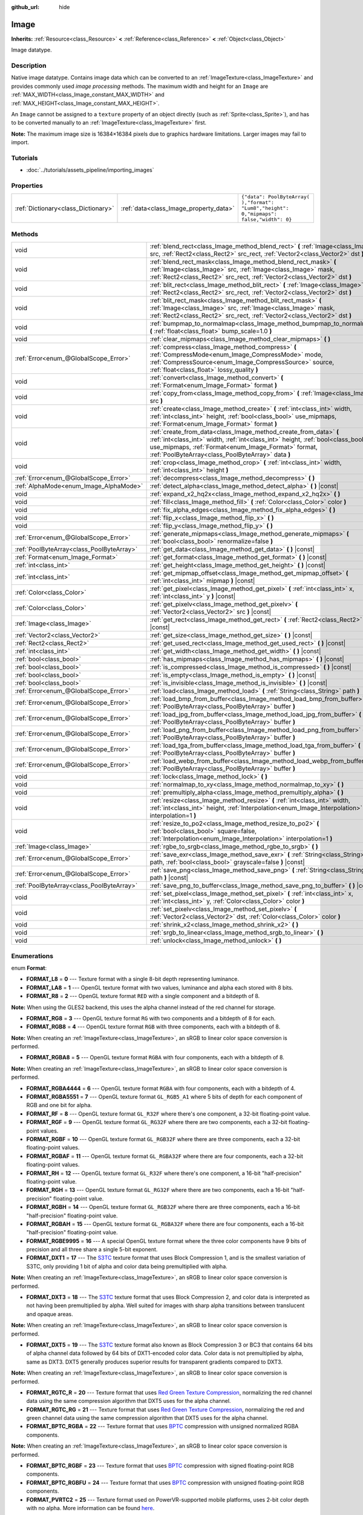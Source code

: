 :github_url: hide

.. Generated automatically by tools/scripts/make_rst.py in Rebel Engine's source tree.
.. DO NOT EDIT THIS FILE, but the Image.xml source instead.
.. The source is found in docs or modules/<name>/docs.

.. _class_Image:

Image
=====

**Inherits:** :ref:`Resource<class_Resource>` **<** :ref:`Reference<class_Reference>` **<** :ref:`Object<class_Object>`

Image datatype.

Description
-----------

Native image datatype. Contains image data which can be converted to an :ref:`ImageTexture<class_ImageTexture>` and provides commonly used *image processing* methods. The maximum width and height for an ``Image`` are :ref:`MAX_WIDTH<class_Image_constant_MAX_WIDTH>` and :ref:`MAX_HEIGHT<class_Image_constant_MAX_HEIGHT>`.

An ``Image`` cannot be assigned to a ``texture`` property of an object directly (such as :ref:`Sprite<class_Sprite>`), and has to be converted manually to an :ref:`ImageTexture<class_ImageTexture>` first.

**Note:** The maximum image size is 16384×16384 pixels due to graphics hardware limitations. Larger images may fail to import.

Tutorials
---------

- :doc:`../tutorials/assets_pipeline/importing_images`

Properties
----------

+-------------------------------------+----------------------------------------+------------------------------------------------------------------------------------------+
| :ref:`Dictionary<class_Dictionary>` | :ref:`data<class_Image_property_data>` | ``{"data": PoolByteArray(  ),"format": "Lum8","height": 0,"mipmaps": false,"width": 0}`` |
+-------------------------------------+----------------------------------------+------------------------------------------------------------------------------------------+

Methods
-------

+-------------------------------------------+------------------------------------------------------------------------------------------------------------------------------------------------------------------------------------------------------------------------------------------------------------------+
| void                                      | :ref:`blend_rect<class_Image_method_blend_rect>` **(** :ref:`Image<class_Image>` src, :ref:`Rect2<class_Rect2>` src_rect, :ref:`Vector2<class_Vector2>` dst **)**                                                                                                |
+-------------------------------------------+------------------------------------------------------------------------------------------------------------------------------------------------------------------------------------------------------------------------------------------------------------------+
| void                                      | :ref:`blend_rect_mask<class_Image_method_blend_rect_mask>` **(** :ref:`Image<class_Image>` src, :ref:`Image<class_Image>` mask, :ref:`Rect2<class_Rect2>` src_rect, :ref:`Vector2<class_Vector2>` dst **)**                                                      |
+-------------------------------------------+------------------------------------------------------------------------------------------------------------------------------------------------------------------------------------------------------------------------------------------------------------------+
| void                                      | :ref:`blit_rect<class_Image_method_blit_rect>` **(** :ref:`Image<class_Image>` src, :ref:`Rect2<class_Rect2>` src_rect, :ref:`Vector2<class_Vector2>` dst **)**                                                                                                  |
+-------------------------------------------+------------------------------------------------------------------------------------------------------------------------------------------------------------------------------------------------------------------------------------------------------------------+
| void                                      | :ref:`blit_rect_mask<class_Image_method_blit_rect_mask>` **(** :ref:`Image<class_Image>` src, :ref:`Image<class_Image>` mask, :ref:`Rect2<class_Rect2>` src_rect, :ref:`Vector2<class_Vector2>` dst **)**                                                        |
+-------------------------------------------+------------------------------------------------------------------------------------------------------------------------------------------------------------------------------------------------------------------------------------------------------------------+
| void                                      | :ref:`bumpmap_to_normalmap<class_Image_method_bumpmap_to_normalmap>` **(** :ref:`float<class_float>` bump_scale=1.0 **)**                                                                                                                                        |
+-------------------------------------------+------------------------------------------------------------------------------------------------------------------------------------------------------------------------------------------------------------------------------------------------------------------+
| void                                      | :ref:`clear_mipmaps<class_Image_method_clear_mipmaps>` **(** **)**                                                                                                                                                                                               |
+-------------------------------------------+------------------------------------------------------------------------------------------------------------------------------------------------------------------------------------------------------------------------------------------------------------------+
| :ref:`Error<enum_@GlobalScope_Error>`     | :ref:`compress<class_Image_method_compress>` **(** :ref:`CompressMode<enum_Image_CompressMode>` mode, :ref:`CompressSource<enum_Image_CompressSource>` source, :ref:`float<class_float>` lossy_quality **)**                                                     |
+-------------------------------------------+------------------------------------------------------------------------------------------------------------------------------------------------------------------------------------------------------------------------------------------------------------------+
| void                                      | :ref:`convert<class_Image_method_convert>` **(** :ref:`Format<enum_Image_Format>` format **)**                                                                                                                                                                   |
+-------------------------------------------+------------------------------------------------------------------------------------------------------------------------------------------------------------------------------------------------------------------------------------------------------------------+
| void                                      | :ref:`copy_from<class_Image_method_copy_from>` **(** :ref:`Image<class_Image>` src **)**                                                                                                                                                                         |
+-------------------------------------------+------------------------------------------------------------------------------------------------------------------------------------------------------------------------------------------------------------------------------------------------------------------+
| void                                      | :ref:`create<class_Image_method_create>` **(** :ref:`int<class_int>` width, :ref:`int<class_int>` height, :ref:`bool<class_bool>` use_mipmaps, :ref:`Format<enum_Image_Format>` format **)**                                                                     |
+-------------------------------------------+------------------------------------------------------------------------------------------------------------------------------------------------------------------------------------------------------------------------------------------------------------------+
| void                                      | :ref:`create_from_data<class_Image_method_create_from_data>` **(** :ref:`int<class_int>` width, :ref:`int<class_int>` height, :ref:`bool<class_bool>` use_mipmaps, :ref:`Format<enum_Image_Format>` format, :ref:`PoolByteArray<class_PoolByteArray>` data **)** |
+-------------------------------------------+------------------------------------------------------------------------------------------------------------------------------------------------------------------------------------------------------------------------------------------------------------------+
| void                                      | :ref:`crop<class_Image_method_crop>` **(** :ref:`int<class_int>` width, :ref:`int<class_int>` height **)**                                                                                                                                                       |
+-------------------------------------------+------------------------------------------------------------------------------------------------------------------------------------------------------------------------------------------------------------------------------------------------------------------+
| :ref:`Error<enum_@GlobalScope_Error>`     | :ref:`decompress<class_Image_method_decompress>` **(** **)**                                                                                                                                                                                                     |
+-------------------------------------------+------------------------------------------------------------------------------------------------------------------------------------------------------------------------------------------------------------------------------------------------------------------+
| :ref:`AlphaMode<enum_Image_AlphaMode>`    | :ref:`detect_alpha<class_Image_method_detect_alpha>` **(** **)** |const|                                                                                                                                                                                         |
+-------------------------------------------+------------------------------------------------------------------------------------------------------------------------------------------------------------------------------------------------------------------------------------------------------------------+
| void                                      | :ref:`expand_x2_hq2x<class_Image_method_expand_x2_hq2x>` **(** **)**                                                                                                                                                                                             |
+-------------------------------------------+------------------------------------------------------------------------------------------------------------------------------------------------------------------------------------------------------------------------------------------------------------------+
| void                                      | :ref:`fill<class_Image_method_fill>` **(** :ref:`Color<class_Color>` color **)**                                                                                                                                                                                 |
+-------------------------------------------+------------------------------------------------------------------------------------------------------------------------------------------------------------------------------------------------------------------------------------------------------------------+
| void                                      | :ref:`fix_alpha_edges<class_Image_method_fix_alpha_edges>` **(** **)**                                                                                                                                                                                           |
+-------------------------------------------+------------------------------------------------------------------------------------------------------------------------------------------------------------------------------------------------------------------------------------------------------------------+
| void                                      | :ref:`flip_x<class_Image_method_flip_x>` **(** **)**                                                                                                                                                                                                             |
+-------------------------------------------+------------------------------------------------------------------------------------------------------------------------------------------------------------------------------------------------------------------------------------------------------------------+
| void                                      | :ref:`flip_y<class_Image_method_flip_y>` **(** **)**                                                                                                                                                                                                             |
+-------------------------------------------+------------------------------------------------------------------------------------------------------------------------------------------------------------------------------------------------------------------------------------------------------------------+
| :ref:`Error<enum_@GlobalScope_Error>`     | :ref:`generate_mipmaps<class_Image_method_generate_mipmaps>` **(** :ref:`bool<class_bool>` renormalize=false **)**                                                                                                                                               |
+-------------------------------------------+------------------------------------------------------------------------------------------------------------------------------------------------------------------------------------------------------------------------------------------------------------------+
| :ref:`PoolByteArray<class_PoolByteArray>` | :ref:`get_data<class_Image_method_get_data>` **(** **)** |const|                                                                                                                                                                                                 |
+-------------------------------------------+------------------------------------------------------------------------------------------------------------------------------------------------------------------------------------------------------------------------------------------------------------------+
| :ref:`Format<enum_Image_Format>`          | :ref:`get_format<class_Image_method_get_format>` **(** **)** |const|                                                                                                                                                                                             |
+-------------------------------------------+------------------------------------------------------------------------------------------------------------------------------------------------------------------------------------------------------------------------------------------------------------------+
| :ref:`int<class_int>`                     | :ref:`get_height<class_Image_method_get_height>` **(** **)** |const|                                                                                                                                                                                             |
+-------------------------------------------+------------------------------------------------------------------------------------------------------------------------------------------------------------------------------------------------------------------------------------------------------------------+
| :ref:`int<class_int>`                     | :ref:`get_mipmap_offset<class_Image_method_get_mipmap_offset>` **(** :ref:`int<class_int>` mipmap **)** |const|                                                                                                                                                  |
+-------------------------------------------+------------------------------------------------------------------------------------------------------------------------------------------------------------------------------------------------------------------------------------------------------------------+
| :ref:`Color<class_Color>`                 | :ref:`get_pixel<class_Image_method_get_pixel>` **(** :ref:`int<class_int>` x, :ref:`int<class_int>` y **)** |const|                                                                                                                                              |
+-------------------------------------------+------------------------------------------------------------------------------------------------------------------------------------------------------------------------------------------------------------------------------------------------------------------+
| :ref:`Color<class_Color>`                 | :ref:`get_pixelv<class_Image_method_get_pixelv>` **(** :ref:`Vector2<class_Vector2>` src **)** |const|                                                                                                                                                           |
+-------------------------------------------+------------------------------------------------------------------------------------------------------------------------------------------------------------------------------------------------------------------------------------------------------------------+
| :ref:`Image<class_Image>`                 | :ref:`get_rect<class_Image_method_get_rect>` **(** :ref:`Rect2<class_Rect2>` rect **)** |const|                                                                                                                                                                  |
+-------------------------------------------+------------------------------------------------------------------------------------------------------------------------------------------------------------------------------------------------------------------------------------------------------------------+
| :ref:`Vector2<class_Vector2>`             | :ref:`get_size<class_Image_method_get_size>` **(** **)** |const|                                                                                                                                                                                                 |
+-------------------------------------------+------------------------------------------------------------------------------------------------------------------------------------------------------------------------------------------------------------------------------------------------------------------+
| :ref:`Rect2<class_Rect2>`                 | :ref:`get_used_rect<class_Image_method_get_used_rect>` **(** **)** |const|                                                                                                                                                                                       |
+-------------------------------------------+------------------------------------------------------------------------------------------------------------------------------------------------------------------------------------------------------------------------------------------------------------------+
| :ref:`int<class_int>`                     | :ref:`get_width<class_Image_method_get_width>` **(** **)** |const|                                                                                                                                                                                               |
+-------------------------------------------+------------------------------------------------------------------------------------------------------------------------------------------------------------------------------------------------------------------------------------------------------------------+
| :ref:`bool<class_bool>`                   | :ref:`has_mipmaps<class_Image_method_has_mipmaps>` **(** **)** |const|                                                                                                                                                                                           |
+-------------------------------------------+------------------------------------------------------------------------------------------------------------------------------------------------------------------------------------------------------------------------------------------------------------------+
| :ref:`bool<class_bool>`                   | :ref:`is_compressed<class_Image_method_is_compressed>` **(** **)** |const|                                                                                                                                                                                       |
+-------------------------------------------+------------------------------------------------------------------------------------------------------------------------------------------------------------------------------------------------------------------------------------------------------------------+
| :ref:`bool<class_bool>`                   | :ref:`is_empty<class_Image_method_is_empty>` **(** **)** |const|                                                                                                                                                                                                 |
+-------------------------------------------+------------------------------------------------------------------------------------------------------------------------------------------------------------------------------------------------------------------------------------------------------------------+
| :ref:`bool<class_bool>`                   | :ref:`is_invisible<class_Image_method_is_invisible>` **(** **)** |const|                                                                                                                                                                                         |
+-------------------------------------------+------------------------------------------------------------------------------------------------------------------------------------------------------------------------------------------------------------------------------------------------------------------+
| :ref:`Error<enum_@GlobalScope_Error>`     | :ref:`load<class_Image_method_load>` **(** :ref:`String<class_String>` path **)**                                                                                                                                                                                |
+-------------------------------------------+------------------------------------------------------------------------------------------------------------------------------------------------------------------------------------------------------------------------------------------------------------------+
| :ref:`Error<enum_@GlobalScope_Error>`     | :ref:`load_bmp_from_buffer<class_Image_method_load_bmp_from_buffer>` **(** :ref:`PoolByteArray<class_PoolByteArray>` buffer **)**                                                                                                                                |
+-------------------------------------------+------------------------------------------------------------------------------------------------------------------------------------------------------------------------------------------------------------------------------------------------------------------+
| :ref:`Error<enum_@GlobalScope_Error>`     | :ref:`load_jpg_from_buffer<class_Image_method_load_jpg_from_buffer>` **(** :ref:`PoolByteArray<class_PoolByteArray>` buffer **)**                                                                                                                                |
+-------------------------------------------+------------------------------------------------------------------------------------------------------------------------------------------------------------------------------------------------------------------------------------------------------------------+
| :ref:`Error<enum_@GlobalScope_Error>`     | :ref:`load_png_from_buffer<class_Image_method_load_png_from_buffer>` **(** :ref:`PoolByteArray<class_PoolByteArray>` buffer **)**                                                                                                                                |
+-------------------------------------------+------------------------------------------------------------------------------------------------------------------------------------------------------------------------------------------------------------------------------------------------------------------+
| :ref:`Error<enum_@GlobalScope_Error>`     | :ref:`load_tga_from_buffer<class_Image_method_load_tga_from_buffer>` **(** :ref:`PoolByteArray<class_PoolByteArray>` buffer **)**                                                                                                                                |
+-------------------------------------------+------------------------------------------------------------------------------------------------------------------------------------------------------------------------------------------------------------------------------------------------------------------+
| :ref:`Error<enum_@GlobalScope_Error>`     | :ref:`load_webp_from_buffer<class_Image_method_load_webp_from_buffer>` **(** :ref:`PoolByteArray<class_PoolByteArray>` buffer **)**                                                                                                                              |
+-------------------------------------------+------------------------------------------------------------------------------------------------------------------------------------------------------------------------------------------------------------------------------------------------------------------+
| void                                      | :ref:`lock<class_Image_method_lock>` **(** **)**                                                                                                                                                                                                                 |
+-------------------------------------------+------------------------------------------------------------------------------------------------------------------------------------------------------------------------------------------------------------------------------------------------------------------+
| void                                      | :ref:`normalmap_to_xy<class_Image_method_normalmap_to_xy>` **(** **)**                                                                                                                                                                                           |
+-------------------------------------------+------------------------------------------------------------------------------------------------------------------------------------------------------------------------------------------------------------------------------------------------------------------+
| void                                      | :ref:`premultiply_alpha<class_Image_method_premultiply_alpha>` **(** **)**                                                                                                                                                                                       |
+-------------------------------------------+------------------------------------------------------------------------------------------------------------------------------------------------------------------------------------------------------------------------------------------------------------------+
| void                                      | :ref:`resize<class_Image_method_resize>` **(** :ref:`int<class_int>` width, :ref:`int<class_int>` height, :ref:`Interpolation<enum_Image_Interpolation>` interpolation=1 **)**                                                                                   |
+-------------------------------------------+------------------------------------------------------------------------------------------------------------------------------------------------------------------------------------------------------------------------------------------------------------------+
| void                                      | :ref:`resize_to_po2<class_Image_method_resize_to_po2>` **(** :ref:`bool<class_bool>` square=false, :ref:`Interpolation<enum_Image_Interpolation>` interpolation=1 **)**                                                                                          |
+-------------------------------------------+------------------------------------------------------------------------------------------------------------------------------------------------------------------------------------------------------------------------------------------------------------------+
| :ref:`Image<class_Image>`                 | :ref:`rgbe_to_srgb<class_Image_method_rgbe_to_srgb>` **(** **)**                                                                                                                                                                                                 |
+-------------------------------------------+------------------------------------------------------------------------------------------------------------------------------------------------------------------------------------------------------------------------------------------------------------------+
| :ref:`Error<enum_@GlobalScope_Error>`     | :ref:`save_exr<class_Image_method_save_exr>` **(** :ref:`String<class_String>` path, :ref:`bool<class_bool>` grayscale=false **)** |const|                                                                                                                       |
+-------------------------------------------+------------------------------------------------------------------------------------------------------------------------------------------------------------------------------------------------------------------------------------------------------------------+
| :ref:`Error<enum_@GlobalScope_Error>`     | :ref:`save_png<class_Image_method_save_png>` **(** :ref:`String<class_String>` path **)** |const|                                                                                                                                                                |
+-------------------------------------------+------------------------------------------------------------------------------------------------------------------------------------------------------------------------------------------------------------------------------------------------------------------+
| :ref:`PoolByteArray<class_PoolByteArray>` | :ref:`save_png_to_buffer<class_Image_method_save_png_to_buffer>` **(** **)** |const|                                                                                                                                                                             |
+-------------------------------------------+------------------------------------------------------------------------------------------------------------------------------------------------------------------------------------------------------------------------------------------------------------------+
| void                                      | :ref:`set_pixel<class_Image_method_set_pixel>` **(** :ref:`int<class_int>` x, :ref:`int<class_int>` y, :ref:`Color<class_Color>` color **)**                                                                                                                     |
+-------------------------------------------+------------------------------------------------------------------------------------------------------------------------------------------------------------------------------------------------------------------------------------------------------------------+
| void                                      | :ref:`set_pixelv<class_Image_method_set_pixelv>` **(** :ref:`Vector2<class_Vector2>` dst, :ref:`Color<class_Color>` color **)**                                                                                                                                  |
+-------------------------------------------+------------------------------------------------------------------------------------------------------------------------------------------------------------------------------------------------------------------------------------------------------------------+
| void                                      | :ref:`shrink_x2<class_Image_method_shrink_x2>` **(** **)**                                                                                                                                                                                                       |
+-------------------------------------------+------------------------------------------------------------------------------------------------------------------------------------------------------------------------------------------------------------------------------------------------------------------+
| void                                      | :ref:`srgb_to_linear<class_Image_method_srgb_to_linear>` **(** **)**                                                                                                                                                                                             |
+-------------------------------------------+------------------------------------------------------------------------------------------------------------------------------------------------------------------------------------------------------------------------------------------------------------------+
| void                                      | :ref:`unlock<class_Image_method_unlock>` **(** **)**                                                                                                                                                                                                             |
+-------------------------------------------+------------------------------------------------------------------------------------------------------------------------------------------------------------------------------------------------------------------------------------------------------------------+

Enumerations
------------

.. _enum_Image_Format:

.. _class_Image_constant_FORMAT_L8:

.. _class_Image_constant_FORMAT_LA8:

.. _class_Image_constant_FORMAT_R8:

.. _class_Image_constant_FORMAT_RG8:

.. _class_Image_constant_FORMAT_RGB8:

.. _class_Image_constant_FORMAT_RGBA8:

.. _class_Image_constant_FORMAT_RGBA4444:

.. _class_Image_constant_FORMAT_RGBA5551:

.. _class_Image_constant_FORMAT_RF:

.. _class_Image_constant_FORMAT_RGF:

.. _class_Image_constant_FORMAT_RGBF:

.. _class_Image_constant_FORMAT_RGBAF:

.. _class_Image_constant_FORMAT_RH:

.. _class_Image_constant_FORMAT_RGH:

.. _class_Image_constant_FORMAT_RGBH:

.. _class_Image_constant_FORMAT_RGBAH:

.. _class_Image_constant_FORMAT_RGBE9995:

.. _class_Image_constant_FORMAT_DXT1:

.. _class_Image_constant_FORMAT_DXT3:

.. _class_Image_constant_FORMAT_DXT5:

.. _class_Image_constant_FORMAT_RGTC_R:

.. _class_Image_constant_FORMAT_RGTC_RG:

.. _class_Image_constant_FORMAT_BPTC_RGBA:

.. _class_Image_constant_FORMAT_BPTC_RGBF:

.. _class_Image_constant_FORMAT_BPTC_RGBFU:

.. _class_Image_constant_FORMAT_PVRTC2:

.. _class_Image_constant_FORMAT_PVRTC2A:

.. _class_Image_constant_FORMAT_PVRTC4:

.. _class_Image_constant_FORMAT_PVRTC4A:

.. _class_Image_constant_FORMAT_ETC:

.. _class_Image_constant_FORMAT_ETC2_R11:

.. _class_Image_constant_FORMAT_ETC2_R11S:

.. _class_Image_constant_FORMAT_ETC2_RG11:

.. _class_Image_constant_FORMAT_ETC2_RG11S:

.. _class_Image_constant_FORMAT_ETC2_RGB8:

.. _class_Image_constant_FORMAT_ETC2_RGBA8:

.. _class_Image_constant_FORMAT_ETC2_RGB8A1:

.. _class_Image_constant_FORMAT_MAX:

enum **Format**:

- **FORMAT_L8** = **0** --- Texture format with a single 8-bit depth representing luminance.

- **FORMAT_LA8** = **1** --- OpenGL texture format with two values, luminance and alpha each stored with 8 bits.

- **FORMAT_R8** = **2** --- OpenGL texture format ``RED`` with a single component and a bitdepth of 8.

**Note:** When using the GLES2 backend, this uses the alpha channel instead of the red channel for storage.

- **FORMAT_RG8** = **3** --- OpenGL texture format ``RG`` with two components and a bitdepth of 8 for each.

- **FORMAT_RGB8** = **4** --- OpenGL texture format ``RGB`` with three components, each with a bitdepth of 8.

**Note:** When creating an :ref:`ImageTexture<class_ImageTexture>`, an sRGB to linear color space conversion is performed.

- **FORMAT_RGBA8** = **5** --- OpenGL texture format ``RGBA`` with four components, each with a bitdepth of 8.

**Note:** When creating an :ref:`ImageTexture<class_ImageTexture>`, an sRGB to linear color space conversion is performed.

- **FORMAT_RGBA4444** = **6** --- OpenGL texture format ``RGBA`` with four components, each with a bitdepth of 4.

- **FORMAT_RGBA5551** = **7** --- OpenGL texture format ``GL_RGB5_A1`` where 5 bits of depth for each component of RGB and one bit for alpha.

- **FORMAT_RF** = **8** --- OpenGL texture format ``GL_R32F`` where there's one component, a 32-bit floating-point value.

- **FORMAT_RGF** = **9** --- OpenGL texture format ``GL_RG32F`` where there are two components, each a 32-bit floating-point values.

- **FORMAT_RGBF** = **10** --- OpenGL texture format ``GL_RGB32F`` where there are three components, each a 32-bit floating-point values.

- **FORMAT_RGBAF** = **11** --- OpenGL texture format ``GL_RGBA32F`` where there are four components, each a 32-bit floating-point values.

- **FORMAT_RH** = **12** --- OpenGL texture format ``GL_R32F`` where there's one component, a 16-bit "half-precision" floating-point value.

- **FORMAT_RGH** = **13** --- OpenGL texture format ``GL_RG32F`` where there are two components, each a 16-bit "half-precision" floating-point value.

- **FORMAT_RGBH** = **14** --- OpenGL texture format ``GL_RGB32F`` where there are three components, each a 16-bit "half-precision" floating-point value.

- **FORMAT_RGBAH** = **15** --- OpenGL texture format ``GL_RGBA32F`` where there are four components, each a 16-bit "half-precision" floating-point value.

- **FORMAT_RGBE9995** = **16** --- A special OpenGL texture format where the three color components have 9 bits of precision and all three share a single 5-bit exponent.

- **FORMAT_DXT1** = **17** --- The `S3TC <https://en.wikipedia.org/wiki/S3_Texture_Compression>`__ texture format that uses Block Compression 1, and is the smallest variation of S3TC, only providing 1 bit of alpha and color data being premultiplied with alpha.

**Note:** When creating an :ref:`ImageTexture<class_ImageTexture>`, an sRGB to linear color space conversion is performed.

- **FORMAT_DXT3** = **18** --- The `S3TC <https://en.wikipedia.org/wiki/S3_Texture_Compression>`__ texture format that uses Block Compression 2, and color data is interpreted as not having been premultiplied by alpha. Well suited for images with sharp alpha transitions between translucent and opaque areas.

**Note:** When creating an :ref:`ImageTexture<class_ImageTexture>`, an sRGB to linear color space conversion is performed.

- **FORMAT_DXT5** = **19** --- The `S3TC <https://en.wikipedia.org/wiki/S3_Texture_Compression>`__ texture format also known as Block Compression 3 or BC3 that contains 64 bits of alpha channel data followed by 64 bits of DXT1-encoded color data. Color data is not premultiplied by alpha, same as DXT3. DXT5 generally produces superior results for transparent gradients compared to DXT3.

**Note:** When creating an :ref:`ImageTexture<class_ImageTexture>`, an sRGB to linear color space conversion is performed.

- **FORMAT_RGTC_R** = **20** --- Texture format that uses `Red Green Texture Compression <https://www.khronos.org/opengl/wiki/Red_Green_Texture_Compression>`__, normalizing the red channel data using the same compression algorithm that DXT5 uses for the alpha channel.

- **FORMAT_RGTC_RG** = **21** --- Texture format that uses `Red Green Texture Compression <https://www.khronos.org/opengl/wiki/Red_Green_Texture_Compression>`__, normalizing the red and green channel data using the same compression algorithm that DXT5 uses for the alpha channel.

- **FORMAT_BPTC_RGBA** = **22** --- Texture format that uses `BPTC <https://www.khronos.org/opengl/wiki/BPTC_Texture_Compression>`__ compression with unsigned normalized RGBA components.

**Note:** When creating an :ref:`ImageTexture<class_ImageTexture>`, an sRGB to linear color space conversion is performed.

- **FORMAT_BPTC_RGBF** = **23** --- Texture format that uses `BPTC <https://www.khronos.org/opengl/wiki/BPTC_Texture_Compression>`__ compression with signed floating-point RGB components.

- **FORMAT_BPTC_RGBFU** = **24** --- Texture format that uses `BPTC <https://www.khronos.org/opengl/wiki/BPTC_Texture_Compression>`__ compression with unsigned floating-point RGB components.

- **FORMAT_PVRTC2** = **25** --- Texture format used on PowerVR-supported mobile platforms, uses 2-bit color depth with no alpha. More information can be found `here <https://en.wikipedia.org/wiki/PVRTC>`__.

**Note:** When creating an :ref:`ImageTexture<class_ImageTexture>`, an sRGB to linear color space conversion is performed.

- **FORMAT_PVRTC2A** = **26** --- Same as `PVRTC2 <https://en.wikipedia.org/wiki/PVRTC>`__, but with an alpha component.

- **FORMAT_PVRTC4** = **27** --- Similar to `PVRTC2 <https://en.wikipedia.org/wiki/PVRTC>`__, but with 4-bit color depth and no alpha.

- **FORMAT_PVRTC4A** = **28** --- Same as `PVRTC4 <https://en.wikipedia.org/wiki/PVRTC>`__, but with an alpha component.

- **FORMAT_ETC** = **29** --- `Ericsson Texture Compression format 1 <https://en.wikipedia.org/wiki/Ericsson_Texture_Compression#ETC1>`__, also referred to as "ETC1", and is part of the OpenGL ES graphics standard. This format cannot store an alpha channel.

- **FORMAT_ETC2_R11** = **30** --- `Ericsson Texture Compression format 2 <https://en.wikipedia.org/wiki/Ericsson_Texture_Compression#ETC2_and_EAC>`__ (``R11_EAC`` variant), which provides one channel of unsigned data.

- **FORMAT_ETC2_R11S** = **31** --- `Ericsson Texture Compression format 2 <https://en.wikipedia.org/wiki/Ericsson_Texture_Compression#ETC2_and_EAC>`__ (``SIGNED_R11_EAC`` variant), which provides one channel of signed data.

- **FORMAT_ETC2_RG11** = **32** --- `Ericsson Texture Compression format 2 <https://en.wikipedia.org/wiki/Ericsson_Texture_Compression#ETC2_and_EAC>`__ (``RG11_EAC`` variant), which provides two channels of unsigned data.

- **FORMAT_ETC2_RG11S** = **33** --- `Ericsson Texture Compression format 2 <https://en.wikipedia.org/wiki/Ericsson_Texture_Compression#ETC2_and_EAC>`__ (``SIGNED_RG11_EAC`` variant), which provides two channels of signed data.

- **FORMAT_ETC2_RGB8** = **34** --- `Ericsson Texture Compression format 2 <https://en.wikipedia.org/wiki/Ericsson_Texture_Compression#ETC2_and_EAC>`__ (``RGB8`` variant), which is a follow-up of ETC1 and compresses RGB888 data.

**Note:** When creating an :ref:`ImageTexture<class_ImageTexture>`, an sRGB to linear color space conversion is performed.

- **FORMAT_ETC2_RGBA8** = **35** --- `Ericsson Texture Compression format 2 <https://en.wikipedia.org/wiki/Ericsson_Texture_Compression#ETC2_and_EAC>`__ (``RGBA8``\ variant), which compresses RGBA8888 data with full alpha support.

**Note:** When creating an :ref:`ImageTexture<class_ImageTexture>`, an sRGB to linear color space conversion is performed.

- **FORMAT_ETC2_RGB8A1** = **36** --- `Ericsson Texture Compression format 2 <https://en.wikipedia.org/wiki/Ericsson_Texture_Compression#ETC2_and_EAC>`__ (``RGB8_PUNCHTHROUGH_ALPHA1`` variant), which compresses RGBA data to make alpha either fully transparent or fully opaque.

**Note:** When creating an :ref:`ImageTexture<class_ImageTexture>`, an sRGB to linear color space conversion is performed.

- **FORMAT_MAX** = **37** --- Represents the size of the :ref:`Format<enum_Image_Format>` enum.

----

.. _enum_Image_Interpolation:

.. _class_Image_constant_INTERPOLATE_NEAREST:

.. _class_Image_constant_INTERPOLATE_BILINEAR:

.. _class_Image_constant_INTERPOLATE_CUBIC:

.. _class_Image_constant_INTERPOLATE_TRILINEAR:

.. _class_Image_constant_INTERPOLATE_LANCZOS:

enum **Interpolation**:

- **INTERPOLATE_NEAREST** = **0** --- Performs nearest-neighbor interpolation. If the image is resized, it will be pixelated.

- **INTERPOLATE_BILINEAR** = **1** --- Performs bilinear interpolation. If the image is resized, it will be blurry. This mode is faster than :ref:`INTERPOLATE_CUBIC<class_Image_constant_INTERPOLATE_CUBIC>`, but it results in lower quality.

- **INTERPOLATE_CUBIC** = **2** --- Performs cubic interpolation. If the image is resized, it will be blurry. This mode often gives better results compared to :ref:`INTERPOLATE_BILINEAR<class_Image_constant_INTERPOLATE_BILINEAR>`, at the cost of being slower.

- **INTERPOLATE_TRILINEAR** = **3** --- Performs bilinear separately on the two most-suited mipmap levels, then linearly interpolates between them.

It's slower than :ref:`INTERPOLATE_BILINEAR<class_Image_constant_INTERPOLATE_BILINEAR>`, but produces higher-quality results with far fewer aliasing artifacts.

If the image does not have mipmaps, they will be generated and used internally, but no mipmaps will be generated on the resulting image.

**Note:** If you intend to scale multiple copies of the original image, it's better to call :ref:`generate_mipmaps<class_Image_method_generate_mipmaps>`] on it in advance, to avoid wasting processing power in generating them again and again.

On the other hand, if the image already has mipmaps, they will be used, and a new set will be generated for the resulting image.

- **INTERPOLATE_LANCZOS** = **4** --- Performs Lanczos interpolation. This is the slowest image resizing mode, but it typically gives the best results, especially when downscalng images.

----

.. _enum_Image_AlphaMode:

.. _class_Image_constant_ALPHA_NONE:

.. _class_Image_constant_ALPHA_BIT:

.. _class_Image_constant_ALPHA_BLEND:

enum **AlphaMode**:

- **ALPHA_NONE** = **0** --- Image does not have alpha.

- **ALPHA_BIT** = **1** --- Image stores alpha in a single bit.

- **ALPHA_BLEND** = **2** --- Image uses alpha.

----

.. _enum_Image_CompressMode:

.. _class_Image_constant_COMPRESS_S3TC:

.. _class_Image_constant_COMPRESS_PVRTC2:

.. _class_Image_constant_COMPRESS_PVRTC4:

.. _class_Image_constant_COMPRESS_ETC:

.. _class_Image_constant_COMPRESS_ETC2:

enum **CompressMode**:

- **COMPRESS_S3TC** = **0** --- Use S3TC compression.

- **COMPRESS_PVRTC2** = **1** --- Use PVRTC2 compression.

- **COMPRESS_PVRTC4** = **2** --- Use PVRTC4 compression.

- **COMPRESS_ETC** = **3** --- Use ETC compression.

- **COMPRESS_ETC2** = **4** --- Use ETC2 compression.

----

.. _enum_Image_CompressSource:

.. _class_Image_constant_COMPRESS_SOURCE_GENERIC:

.. _class_Image_constant_COMPRESS_SOURCE_SRGB:

.. _class_Image_constant_COMPRESS_SOURCE_NORMAL:

.. _class_Image_constant_COMPRESS_SOURCE_LAYERED:

enum **CompressSource**:

- **COMPRESS_SOURCE_GENERIC** = **0** --- Source texture (before compression) is a regular texture. Default for all textures.

- **COMPRESS_SOURCE_SRGB** = **1** --- Source texture (before compression) is in sRGB space.

- **COMPRESS_SOURCE_NORMAL** = **2** --- Source texture (before compression) is a normal texture (e.g. it can be compressed into two channels).

- **COMPRESS_SOURCE_LAYERED** = **3** --- Source texture (before compression) is a :ref:`TextureLayered<class_TextureLayered>`.

Constants
---------

.. _class_Image_constant_MAX_WIDTH:

.. _class_Image_constant_MAX_HEIGHT:

- **MAX_WIDTH** = **16384** --- The maximal width allowed for ``Image`` resources.

- **MAX_HEIGHT** = **16384** --- The maximal height allowed for ``Image`` resources.

Property Descriptions
---------------------

.. _class_Image_property_data:

- :ref:`Dictionary<class_Dictionary>` **data**

+-----------+------------------------------------------------------------------------------------------+
| *Default* | ``{"data": PoolByteArray(  ),"format": "Lum8","height": 0,"mipmaps": false,"width": 0}`` |
+-----------+------------------------------------------------------------------------------------------+

Holds all the image's color data in a given format. See :ref:`Format<enum_Image_Format>` constants.

Method Descriptions
-------------------

.. _class_Image_method_blend_rect:

- void **blend_rect** **(** :ref:`Image<class_Image>` src, :ref:`Rect2<class_Rect2>` src_rect, :ref:`Vector2<class_Vector2>` dst **)**

Alpha-blends ``src_rect`` from ``src`` image to this image at coordinates ``dest``.

----

.. _class_Image_method_blend_rect_mask:

- void **blend_rect_mask** **(** :ref:`Image<class_Image>` src, :ref:`Image<class_Image>` mask, :ref:`Rect2<class_Rect2>` src_rect, :ref:`Vector2<class_Vector2>` dst **)**

Alpha-blends ``src_rect`` from ``src`` image to this image using ``mask`` image at coordinates ``dst``. Alpha channels are required for both ``src`` and ``mask``. ``dst`` pixels and ``src`` pixels will blend if the corresponding mask pixel's alpha value is not 0. ``src`` image and ``mask`` image **must** have the same size (width and height) but they can have different formats.

----

.. _class_Image_method_blit_rect:

- void **blit_rect** **(** :ref:`Image<class_Image>` src, :ref:`Rect2<class_Rect2>` src_rect, :ref:`Vector2<class_Vector2>` dst **)**

Copies ``src_rect`` from ``src`` image to this image at coordinates ``dst``.

----

.. _class_Image_method_blit_rect_mask:

- void **blit_rect_mask** **(** :ref:`Image<class_Image>` src, :ref:`Image<class_Image>` mask, :ref:`Rect2<class_Rect2>` src_rect, :ref:`Vector2<class_Vector2>` dst **)**

Blits ``src_rect`` area from ``src`` image to this image at the coordinates given by ``dst``. ``src`` pixel is copied onto ``dst`` if the corresponding ``mask`` pixel's alpha value is not 0. ``src`` image and ``mask`` image **must** have the same size (width and height) but they can have different formats.

----

.. _class_Image_method_bumpmap_to_normalmap:

- void **bumpmap_to_normalmap** **(** :ref:`float<class_float>` bump_scale=1.0 **)**

Converts a bumpmap to a normalmap. A bumpmap provides a height offset per-pixel, while a normalmap provides a normal direction per pixel.

----

.. _class_Image_method_clear_mipmaps:

- void **clear_mipmaps** **(** **)**

Removes the image's mipmaps.

----

.. _class_Image_method_compress:

- :ref:`Error<enum_@GlobalScope_Error>` **compress** **(** :ref:`CompressMode<enum_Image_CompressMode>` mode, :ref:`CompressSource<enum_Image_CompressSource>` source, :ref:`float<class_float>` lossy_quality **)**

Compresses the image to use less memory. Can not directly access pixel data while the image is compressed. Returns error if the chosen compression mode is not available. See :ref:`CompressMode<enum_Image_CompressMode>` and :ref:`CompressSource<enum_Image_CompressSource>` constants.

----

.. _class_Image_method_convert:

- void **convert** **(** :ref:`Format<enum_Image_Format>` format **)**

Converts the image's format. See :ref:`Format<enum_Image_Format>` constants.

----

.. _class_Image_method_copy_from:

- void **copy_from** **(** :ref:`Image<class_Image>` src **)**

Copies ``src`` image to this image.

----

.. _class_Image_method_create:

- void **create** **(** :ref:`int<class_int>` width, :ref:`int<class_int>` height, :ref:`bool<class_bool>` use_mipmaps, :ref:`Format<enum_Image_Format>` format **)**

Creates an empty image of given size and format. See :ref:`Format<enum_Image_Format>` constants. If ``use_mipmaps`` is ``true`` then generate mipmaps for this image. See the :ref:`generate_mipmaps<class_Image_method_generate_mipmaps>`.

----

.. _class_Image_method_create_from_data:

- void **create_from_data** **(** :ref:`int<class_int>` width, :ref:`int<class_int>` height, :ref:`bool<class_bool>` use_mipmaps, :ref:`Format<enum_Image_Format>` format, :ref:`PoolByteArray<class_PoolByteArray>` data **)**

Creates a new image of given size and format. See :ref:`Format<enum_Image_Format>` constants. Fills the image with the given raw data. If ``use_mipmaps`` is ``true`` then loads mipmaps for this image from ``data``. See :ref:`generate_mipmaps<class_Image_method_generate_mipmaps>`.

----

.. _class_Image_method_crop:

- void **crop** **(** :ref:`int<class_int>` width, :ref:`int<class_int>` height **)**

Crops the image to the given ``width`` and ``height``. If the specified size is larger than the current size, the extra area is filled with black pixels.

----

.. _class_Image_method_decompress:

- :ref:`Error<enum_@GlobalScope_Error>` **decompress** **(** **)**

Decompresses the image if it is compressed. Returns an error if decompress function is not available.

----

.. _class_Image_method_detect_alpha:

- :ref:`AlphaMode<enum_Image_AlphaMode>` **detect_alpha** **(** **)** |const|

Returns :ref:`ALPHA_BLEND<class_Image_constant_ALPHA_BLEND>` if the image has data for alpha values. Returns :ref:`ALPHA_BIT<class_Image_constant_ALPHA_BIT>` if all the alpha values are stored in a single bit. Returns :ref:`ALPHA_NONE<class_Image_constant_ALPHA_NONE>` if no data for alpha values is found.

----

.. _class_Image_method_expand_x2_hq2x:

- void **expand_x2_hq2x** **(** **)**

Stretches the image and enlarges it by a factor of 2. No interpolation is done.

----

.. _class_Image_method_fill:

- void **fill** **(** :ref:`Color<class_Color>` color **)**

Fills the image with a given :ref:`Color<class_Color>`.

----

.. _class_Image_method_fix_alpha_edges:

- void **fix_alpha_edges** **(** **)**

Blends low-alpha pixels with nearby pixels.

----

.. _class_Image_method_flip_x:

- void **flip_x** **(** **)**

Flips the image horizontally.

----

.. _class_Image_method_flip_y:

- void **flip_y** **(** **)**

Flips the image vertically.

----

.. _class_Image_method_generate_mipmaps:

- :ref:`Error<enum_@GlobalScope_Error>` **generate_mipmaps** **(** :ref:`bool<class_bool>` renormalize=false **)**

Generates mipmaps for the image. Mipmaps are precalculated lower-resolution copies of the image that are automatically used if the image needs to be scaled down when rendered. They help improve image quality and performance when rendering. This method returns an error if the image is compressed, in a custom format, or if the image's width/height is ``0``.

**Note:** Mipmap generation is done on the CPU, is single-threaded and is *always* done on the main thread. This means generating mipmaps will result in noticeable stuttering during gameplay, even if :ref:`generate_mipmaps<class_Image_method_generate_mipmaps>` is called from a :ref:`Thread<class_Thread>`.

----

.. _class_Image_method_get_data:

- :ref:`PoolByteArray<class_PoolByteArray>` **get_data** **(** **)** |const|

Returns a copy of the image's raw data.

----

.. _class_Image_method_get_format:

- :ref:`Format<enum_Image_Format>` **get_format** **(** **)** |const|

Returns the image's format. See :ref:`Format<enum_Image_Format>` constants.

----

.. _class_Image_method_get_height:

- :ref:`int<class_int>` **get_height** **(** **)** |const|

Returns the image's height.

----

.. _class_Image_method_get_mipmap_offset:

- :ref:`int<class_int>` **get_mipmap_offset** **(** :ref:`int<class_int>` mipmap **)** |const|

Returns the offset where the image's mipmap with index ``mipmap`` is stored in the ``data`` dictionary.

----

.. _class_Image_method_get_pixel:

- :ref:`Color<class_Color>` **get_pixel** **(** :ref:`int<class_int>` x, :ref:`int<class_int>` y **)** |const|

Returns the color of the pixel at ``(x, y)`` if the image is locked. If the image is unlocked, it always returns a :ref:`Color<class_Color>` with the value ``(0, 0, 0, 1.0)``. This is the same as :ref:`get_pixelv<class_Image_method_get_pixelv>`, but two integer arguments instead of a Vector2 argument.

----

.. _class_Image_method_get_pixelv:

- :ref:`Color<class_Color>` **get_pixelv** **(** :ref:`Vector2<class_Vector2>` src **)** |const|

Returns the color of the pixel at ``src`` if the image is locked. If the image is unlocked, it always returns a :ref:`Color<class_Color>` with the value ``(0, 0, 0, 1.0)``. This is the same as :ref:`get_pixel<class_Image_method_get_pixel>`, but with a Vector2 argument instead of two integer arguments.

----

.. _class_Image_method_get_rect:

- :ref:`Image<class_Image>` **get_rect** **(** :ref:`Rect2<class_Rect2>` rect **)** |const|

Returns a new image that is a copy of the image's area specified with ``rect``.

----

.. _class_Image_method_get_size:

- :ref:`Vector2<class_Vector2>` **get_size** **(** **)** |const|

Returns the image's size (width and height).

----

.. _class_Image_method_get_used_rect:

- :ref:`Rect2<class_Rect2>` **get_used_rect** **(** **)** |const|

Returns a :ref:`Rect2<class_Rect2>` enclosing the visible portion of the image, considering each pixel with a non-zero alpha channel as visible.

----

.. _class_Image_method_get_width:

- :ref:`int<class_int>` **get_width** **(** **)** |const|

Returns the image's width.

----

.. _class_Image_method_has_mipmaps:

- :ref:`bool<class_bool>` **has_mipmaps** **(** **)** |const|

Returns ``true`` if the image has generated mipmaps.

----

.. _class_Image_method_is_compressed:

- :ref:`bool<class_bool>` **is_compressed** **(** **)** |const|

Returns ``true`` if the image is compressed.

----

.. _class_Image_method_is_empty:

- :ref:`bool<class_bool>` **is_empty** **(** **)** |const|

Returns ``true`` if the image has no data.

----

.. _class_Image_method_is_invisible:

- :ref:`bool<class_bool>` **is_invisible** **(** **)** |const|

Returns ``true`` if all the image's pixels have an alpha value of 0. Returns ``false`` if any pixel has an alpha value higher than 0.

----

.. _class_Image_method_load:

- :ref:`Error<enum_@GlobalScope_Error>` **load** **(** :ref:`String<class_String>` path **)**

Loads an image from file ``path``. See `Supported image formats <https://docs.rebeltoolbox.com/en/latest/tutorials/assets_pipeline/importing_images.html#supported-image-formats>`__ for a list of supported image formats and limitations.

**Warning:** This method should only be used in the editor or in cases when you need to load external images at run-time, such as images located at the ``user://`` directory, and may not work in exported projects.

See also :ref:`ImageTexture<class_ImageTexture>` description for usage examples.

----

.. _class_Image_method_load_bmp_from_buffer:

- :ref:`Error<enum_@GlobalScope_Error>` **load_bmp_from_buffer** **(** :ref:`PoolByteArray<class_PoolByteArray>` buffer **)**

Loads an image from the binary contents of a BMP file.

**Note:** Rebel Engine's BMP module doesn't support 16-bit per pixel images. Only 1-bit, 4-bit, 8-bit, 24-bit, and 32-bit per pixel images are supported.

----

.. _class_Image_method_load_jpg_from_buffer:

- :ref:`Error<enum_@GlobalScope_Error>` **load_jpg_from_buffer** **(** :ref:`PoolByteArray<class_PoolByteArray>` buffer **)**

Loads an image from the binary contents of a JPEG file.

----

.. _class_Image_method_load_png_from_buffer:

- :ref:`Error<enum_@GlobalScope_Error>` **load_png_from_buffer** **(** :ref:`PoolByteArray<class_PoolByteArray>` buffer **)**

Loads an image from the binary contents of a PNG file.

----

.. _class_Image_method_load_tga_from_buffer:

- :ref:`Error<enum_@GlobalScope_Error>` **load_tga_from_buffer** **(** :ref:`PoolByteArray<class_PoolByteArray>` buffer **)**

Loads an image from the binary contents of a TGA file.

----

.. _class_Image_method_load_webp_from_buffer:

- :ref:`Error<enum_@GlobalScope_Error>` **load_webp_from_buffer** **(** :ref:`PoolByteArray<class_PoolByteArray>` buffer **)**

Loads an image from the binary contents of a WebP file.

----

.. _class_Image_method_lock:

- void **lock** **(** **)**

Locks the data for reading and writing access. Sends an error to the console if the image is not locked when reading or writing a pixel.

----

.. _class_Image_method_normalmap_to_xy:

- void **normalmap_to_xy** **(** **)**

Converts the image's data to represent coordinates on a 3D plane. This is used when the image represents a normalmap. A normalmap can add lots of detail to a 3D surface without increasing the polygon count.

----

.. _class_Image_method_premultiply_alpha:

- void **premultiply_alpha** **(** **)**

Multiplies color values with alpha values. Resulting color values for a pixel are ``(color * alpha)/256``.

----

.. _class_Image_method_resize:

- void **resize** **(** :ref:`int<class_int>` width, :ref:`int<class_int>` height, :ref:`Interpolation<enum_Image_Interpolation>` interpolation=1 **)**

Resizes the image to the given ``width`` and ``height``. New pixels are calculated using the ``interpolation`` mode defined via :ref:`Interpolation<enum_Image_Interpolation>` constants.

----

.. _class_Image_method_resize_to_po2:

- void **resize_to_po2** **(** :ref:`bool<class_bool>` square=false, :ref:`Interpolation<enum_Image_Interpolation>` interpolation=1 **)**

Resizes the image to the nearest power of 2 for the width and height. If ``square`` is ``true`` then set width and height to be the same. New pixels are calculated using the ``interpolation`` mode defined via :ref:`Interpolation<enum_Image_Interpolation>` constants.

----

.. _class_Image_method_rgbe_to_srgb:

- :ref:`Image<class_Image>` **rgbe_to_srgb** **(** **)**

Converts a standard RGBE (Red Green Blue Exponent) image to an sRGB image.

----

.. _class_Image_method_save_exr:

- :ref:`Error<enum_@GlobalScope_Error>` **save_exr** **(** :ref:`String<class_String>` path, :ref:`bool<class_bool>` grayscale=false **)** |const|

Saves the image as an EXR file to ``path``. If ``grayscale`` is ``true`` and the image has only one channel, it will be saved explicitly as monochrome rather than one red channel. This function will return :ref:`@GlobalScope.ERR_UNAVAILABLE<class_@GlobalScope_constant_ERR_UNAVAILABLE>` if Rebel Engine was compiled without the TinyEXR module.

**Note:** The TinyEXR module is disabled in non-editor builds, which means :ref:`save_exr<class_Image_method_save_exr>` will return :ref:`@GlobalScope.ERR_UNAVAILABLE<class_@GlobalScope_constant_ERR_UNAVAILABLE>` when it is called from an exported project.

----

.. _class_Image_method_save_png:

- :ref:`Error<enum_@GlobalScope_Error>` **save_png** **(** :ref:`String<class_String>` path **)** |const|

Saves the image as a PNG file to ``path``.

----

.. _class_Image_method_save_png_to_buffer:

- :ref:`PoolByteArray<class_PoolByteArray>` **save_png_to_buffer** **(** **)** |const|

----

.. _class_Image_method_set_pixel:

- void **set_pixel** **(** :ref:`int<class_int>` x, :ref:`int<class_int>` y, :ref:`Color<class_Color>` color **)**

Sets the :ref:`Color<class_Color>` of the pixel at ``(x, y)`` if the image is locked. Example:

::

    var img = Image.new()
    img.create(img_width, img_height, false, Image.FORMAT_RGBA8)
    img.lock()
    img.set_pixel(x, y, color) # Works
    img.unlock()
    img.set_pixel(x, y, color) # Does not have an effect

----

.. _class_Image_method_set_pixelv:

- void **set_pixelv** **(** :ref:`Vector2<class_Vector2>` dst, :ref:`Color<class_Color>` color **)**

Sets the :ref:`Color<class_Color>` of the pixel at ``(dst.x, dst.y)`` if the image is locked. Note that the ``dst`` values must be integers. Example:

::

    var img = Image.new()
    img.create(img_width, img_height, false, Image.FORMAT_RGBA8)
    img.lock()
    img.set_pixelv(Vector2(x, y), color) # Works
    img.unlock()
    img.set_pixelv(Vector2(x, y), color) # Does not have an effect

----

.. _class_Image_method_shrink_x2:

- void **shrink_x2** **(** **)**

Shrinks the image by a factor of 2.

----

.. _class_Image_method_srgb_to_linear:

- void **srgb_to_linear** **(** **)**

Converts the raw data from the sRGB colorspace to a linear scale.

----

.. _class_Image_method_unlock:

- void **unlock** **(** **)**

Unlocks the data and prevents changes.

.. |virtual| replace:: :abbr:`virtual (This method should typically be overridden by the user to have any effect.)`
.. |const| replace:: :abbr:`const (This method has no side effects. It doesn't modify any of the instance's member variables.)`
.. |vararg| replace:: :abbr:`vararg (This method accepts any number of arguments after the ones described here.)`

